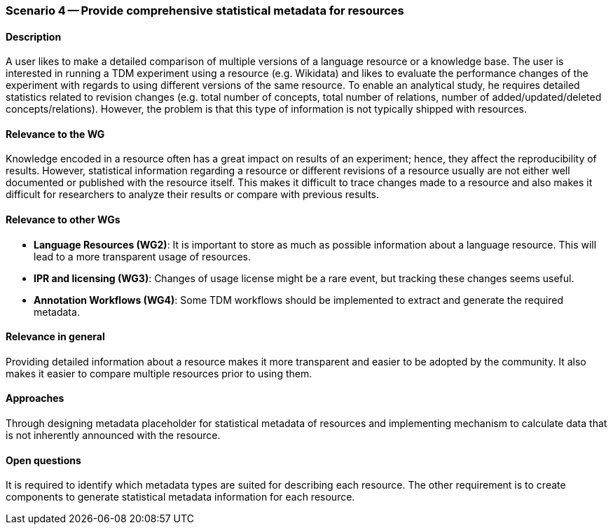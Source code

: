 === Scenario 4 -- Provide comprehensive statistical metadata for resources

==== Description
A user likes to make a detailed comparison of multiple versions of a language resource or a knowledge base. The user is interested in running a TDM experiment using a resource (e.g. Wikidata) and likes to evaluate the performance changes of the experiment with regards to using different versions of the same resource. To enable an analytical study, he requires detailed statistics related to revision changes (e.g. total number of concepts, total number of relations, number of added/updated/deleted concepts/relations). However, the problem is that this type of information is not typically shipped with resources.

==== Relevance to the WG
Knowledge encoded in a resource often has a great impact on results of an experiment; hence, they affect the reproducibility of results. However, statistical information regarding a resource or different revisions of a resource usually are not either well documented or published with the resource itself. This makes it difficult to trace changes made to a resource and also makes it difficult for researchers to analyze their results or compare with previous results.

==== Relevance to other WGs
* *Language Resources (WG2)*: It is important to store as much as possible information about a language resource. This will lead to a more transparent usage of resources.
* *IPR and licensing (WG3)*: Changes of usage license might be a rare event, but tracking these changes seems useful.
* *Annotation Workflows (WG4)*: Some TDM workflows should be implemented to extract and generate the required metadata.

==== Relevance in general
Providing detailed information about a resource makes it more transparent and easier to be adopted by the community. It also makes it easier to compare multiple resources prior to using them.

==== Approaches
Through designing metadata placeholder for statistical metadata of resources and implementing mechanism to calculate data that is not inherently announced with the resource.

==== Open questions
It is required to identify which metadata types are suited for describing each resource. The other requirement is to create components to generate statistical metadata information for each resource.